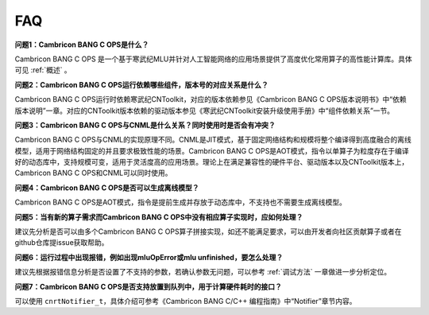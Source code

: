 .. _FAQ:

FAQ
============

**问题1：Cambricon BANG C OPS是什么？**

Cambricon BANG C OPS 是一个基于寒武纪MLU并针对人工智能网络的应用场景提供了高度优化常用算子的高性能计算库。具体可见 :ref:`概述` 。

**问题2：Cambricon BANG C OPS运行依赖哪些组件，版本号的对应关系是什么？**

Cambricon BANG C OPS运行时依赖寒武纪CNToolkit，对应的版本依赖参见《Cambricon BANG C OPS版本说明书》中“依赖版本说明”一章。对应的CNToolkit版本依赖的驱动版本参见《寒武纪CNToolkit安装升级使用手册》中“组件依赖关系”一节。

**问题3：Cambricon BANG C OPS与CNML是什么关系？同时使用时是否会有冲突？**

Cambricon BANG C OPS与CNML的实现原理不同。CNML是JIT模式，基于固定网络结构和规模将整个编译得到高度融合的离线模型，适用于网络结构固定的并且要求极致性能的场景。Cambricon BANG C OPS是AOT模式，指令以单算子为粒度存在于编译好的动态库中，支持规模可变，适用于灵活度高的应用场景。理论上在满足兼容性的硬件平台、驱动版本以及CNToolkit版本上，Cambricon BANG C OPS和CNML可以同时使用。

**问题4：Cambricon BANG C OPS是否可以生成离线模型？**

Cambricon BANG C OPS是AOT模式，指令是提前生成并存放于动态库中，不支持也不需要生成离线模型。

**问题5：当有新的算子需求而Cambricon BANG C OPS中没有相应算子实现时，应如何处理？**

建议先分析是否可以由多个Cambricon BANG C OPS算子拼接实现，如还不能满足要求，可以由开发者向社区贡献算子或者在github仓库提issue获取帮助。

**问题6：运行过程中出现报错，例如出现mluOpError或mlu unfinished，要怎么处理？**

建议先根据报错信息分析是否设置了不支持的参数，若确认参数无问题，可以参考 :ref:`调试方法` 一章做进一步分析定位。

**问题7：Cambricon BANG C OPS是否支持放置到队列中，用于计算硬件耗时的接口？**

可以使用 ``cnrtNotifier_t``，具体介绍可参考《Cambricon BANG C/C++ 编程指南》中“Notifier”章节内容。

